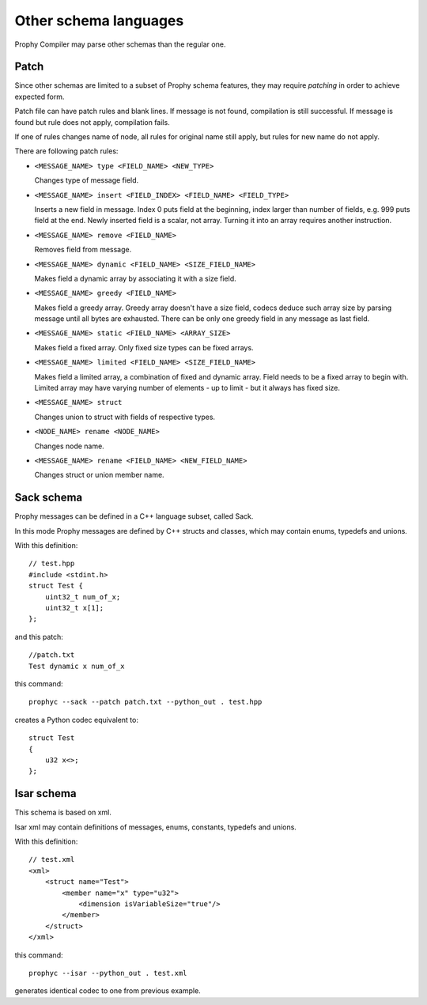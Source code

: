 Other schema languages
========================

Prophy Compiler may parse other schemas than the regular one.

Patch
------------

Since other schemas are limited to a subset of Prophy schema features,
they may require `patching` in order to achieve expected form.

Patch file can have patch rules and blank lines.
If message is not found, compilation is still successful.
If message is found but rule does not apply, compilation fails.

If one of rules changes name of node, all rules for original name
still apply, but rules for new name do not apply.

There are following patch rules:

- ``<MESSAGE_NAME> type <FIELD_NAME> <NEW_TYPE>``

  Changes type of message field.

- ``<MESSAGE_NAME> insert <FIELD_INDEX> <FIELD_NAME> <FIELD_TYPE>``

  Inserts a new field in message. Index 0 puts field at the beginning,
  index larger than number of fields, e.g. 999 puts field at the end.
  Newly inserted field is a scalar, not array. Turning it into an array
  requires another instruction.

- ``<MESSAGE_NAME> remove <FIELD_NAME>``

  Removes field from message.

- ``<MESSAGE_NAME> dynamic <FIELD_NAME> <SIZE_FIELD_NAME>``

  Makes field a dynamic array by associating it with a size field.

- ``<MESSAGE_NAME> greedy <FIELD_NAME>``

  Makes field a greedy array. Greedy array doesn't have a size field,
  codecs deduce such array size by parsing message until all bytes are exhausted.
  There can be only one greedy field in any message as last field.

- ``<MESSAGE_NAME> static <FIELD_NAME> <ARRAY_SIZE>``

  Makes field a fixed array. Only fixed size types can be fixed arrays.

- ``<MESSAGE_NAME> limited <FIELD_NAME> <SIZE_FIELD_NAME>``

  Makes field a limited array, a combination of fixed and dynamic array.
  Field needs to be a fixed array to begin with. Limited array
  may have varying number of elements - up to limit - but it
  always has fixed size.

- ``<MESSAGE_NAME> struct``

  Changes union to struct with fields of respective types.

- ``<NODE_NAME> rename <NODE_NAME>``

  Changes node name.

- ``<MESSAGE_NAME> rename <FIELD_NAME> <NEW_FIELD_NAME>``

  Changes struct or union member name.

.. _other_schemas_sack:

Sack schema
------------

Prophy messages can be defined in a C++ language subset, called Sack.

In this mode Prophy messages are defined by C++ structs and classes,
which may contain enums, typedefs and unions.

With this definition::

    // test.hpp
    #include <stdint.h>
    struct Test {
        uint32_t num_of_x;
        uint32_t x[1];
    };

and this patch::

    //patch.txt
    Test dynamic x num_of_x

this command::

    prophyc --sack --patch patch.txt --python_out . test.hpp

creates a Python codec equivalent to::

    struct Test
    {
        u32 x<>;
    };

Isar schema
------------

This schema is based on xml.

Isar xml may contain definitions of messages, enums, constants,
typedefs and unions.

With this definition::

    // test.xml
    <xml>
        <struct name="Test">
            <member name="x" type="u32">
                <dimension isVariableSize="true"/>
            </member>
        </struct>
    </xml>

this command::

    prophyc --isar --python_out . test.xml

generates identical codec to one from previous example.

